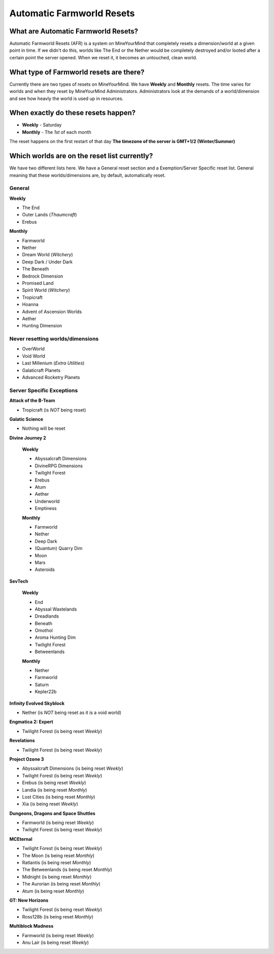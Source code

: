 ++++++++++++++++++++++++++
Automatic Farmworld Resets
++++++++++++++++++++++++++

What are Automatic Farmworld Resets?
====================================

Automatic Farmworld Resets (AFR) is a system on MineYourMind that completely resets a dimension/world at a given point in time. If we didn't do this, worlds like The End or the Nether would be completely destroyed and/or looted after a certain point the server opened. When we reset it, it becomes an untouched, clean world.

What type of Farmworld resets are there?
========================================

Currently there are two types of resets on MineYourMind. We have **Weekly** and **Monthly** resets. The time varies for worlds and when they reset by MineYourMind Administrators. Administrators look at the demands of a world/dimension and see how heavly the world is used up in resources.

When exactly do these resets happen?
====================================

* **Weekly** - Saturday
* **Monthly** - The *1st* of each month

The reset happens on the first restart of that day
**The timezone of the server is GMT+1/2 (Winter/Summer)**

Which worlds are on the reset list currently?
=============================================

We have two different lists here. We have a General reset section and a Exemption/Server Specific reset list. General meaning that these worlds/dimensions are, by default, automatically reset.

General
-------

**Weekly**

- The End
- Outer Lands (*Thaumcraft*)
- Erebus

**Monthly**

- Farmworld
- Nether
- Dream World (*Witchery*)
- Deep Dark / Under Dark
- The Beneath
- Bedrock Dimension
- Promised Land
- Spirit World (*Witchery*)
- Tropicraft
- Hoanna
- Advent of Ascension Worlds
- Aether
- Hunting Dimension

Never resetting worlds/dimensions
---------------------------------

- OverWorld
- Void World
- Last Millenium (*Extra Utilities*)
- Galaticraft Planets
- Advanced Rocketry Planets

Server Specific Exceptions
--------------------------

**Attack of the B-Team**

- Tropicraft (is *NOT* being reset)

**Galatic Science**

- Nothing will be reset

**Divine Journey 2**

 **Weekly**
 
 - Abyssalcraft Dimensions
 - DivineRPG Dimensions
 - Twilight Forest
 - Erebus
 - Atum
 - Aether
 - Underworld
 - Emptiness

 **Monthly**

 - Farmworld
 - Nether
 - Deep Dark
 - (Quantum) Quarry Dim
 - Moon
 - Mars
 - Asteroids

**SevTech**

 **Weekly**

 - End
 - Abyssal Wastelands
 - Dreadlands
 - Beneath
 - Omothol
 - Aroma Hunting Dim
 - Twilight Forest
 - Betweenlands
  
 **Monthly**

 - Nether
 - Farmworld
 - Saturn
 - Kepler22b

**Infinity Evolved Skyblock**

- Nether (is *NOT* being reset as it is a void world)

**Engmatica 2: Expert**

- Twilight Forest (is being reset *Weekly*)

**Revelations**

- Twilight Forest (is being reset *Weekly*)

**Project Ozone 3**

- Abyssalcraft Dimensions (is being reset *Weekly*)
- Twilight Forest (is being reset *Weekly*)
- Erebus (is being reset *Weekly*)
- Landia (is being reset *Monthly*)
- Lost Cities (is being reset *Monthly*)
- Xia (is being reset *Weekly*)

**Dungeons, Dragons and Space Shuttles**

- Farmworld (is being reset *Weekly*)
- Twilight Forest (is being reset *Weekly*)

**MCEternal**

- Twilight Forest (is being reset *Weekly*)
- The Moon (is being reset *Monthly*)
- Ratlantis (is being reset *Monthly*)
- The Betweenlands (is being reset *Monthly*)
- Midnight (is being reset *Monthly*)
- The Aurorian (is being reset *Monthly*)
- Atum (is being reset *Monthly*)

**GT: New Horizons**

- Twilight Forest (is being reset *Weekly*)
- Ross128b (is being reset *Monthly*)

**Multiblock Madness**

- Farmworld (is being reset *Weekly*)
- Anu Lair (is being reset *Weekly*)

